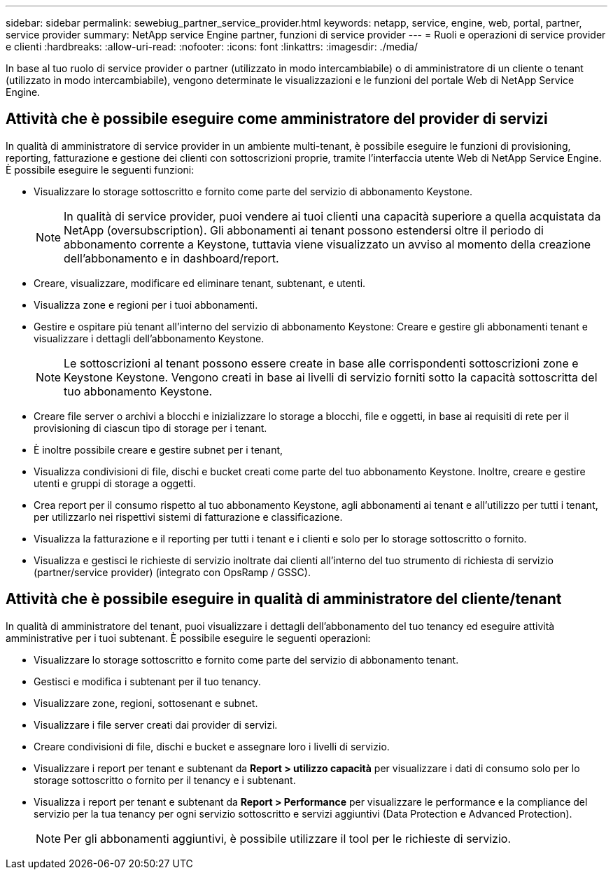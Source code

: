---
sidebar: sidebar 
permalink: sewebiug_partner_service_provider.html 
keywords: netapp, service, engine, web, portal, partner, service provider 
summary: NetApp service Engine partner, funzioni di service provider 
---
= Ruoli e operazioni di service provider e clienti
:hardbreaks:
:allow-uri-read: 
:nofooter: 
:icons: font
:linkattrs: 
:imagesdir: ./media/


[role="lead"]
In base al tuo ruolo di service provider o partner (utilizzato in modo intercambiabile) o di amministratore di un cliente o tenant (utilizzato in modo intercambiabile), vengono determinate le visualizzazioni e le funzioni del portale Web di NetApp Service Engine.



== Attività che è possibile eseguire come amministratore del provider di servizi

In qualità di amministratore di service provider in un ambiente multi-tenant, è possibile eseguire le funzioni di provisioning, reporting, fatturazione e gestione dei clienti con sottoscrizioni proprie, tramite l'interfaccia utente Web di NetApp Service Engine. È possibile eseguire le seguenti funzioni:

* Visualizzare lo storage sottoscritto e fornito come parte del servizio di abbonamento Keystone.
+

NOTE: In qualità di service provider, puoi vendere ai tuoi clienti una capacità superiore a quella acquistata da NetApp (oversubscription). Gli abbonamenti ai tenant possono estendersi oltre il periodo di abbonamento corrente a Keystone, tuttavia viene visualizzato un avviso al momento della creazione dell'abbonamento e in dashboard/report.

* Creare, visualizzare, modificare ed eliminare tenant, subtenant, e utenti.
* Visualizza zone e regioni per i tuoi abbonamenti.
* Gestire e ospitare più tenant all'interno del servizio di abbonamento Keystone: Creare e gestire gli abbonamenti tenant e visualizzare i dettagli dell'abbonamento Keystone.
+

NOTE: Le sottoscrizioni al tenant possono essere create in base alle corrispondenti sottoscrizioni zone e Keystone Keystone. Vengono creati in base ai livelli di servizio forniti sotto la capacità sottoscritta del tuo abbonamento Keystone.

* Creare file server o archivi a blocchi e inizializzare lo storage a blocchi, file e oggetti, in base ai requisiti di rete per il provisioning di ciascun tipo di storage per i tenant.
* È inoltre possibile creare e gestire subnet per i tenant,
* Visualizza condivisioni di file, dischi e bucket creati come parte del tuo abbonamento Keystone. Inoltre, creare e gestire utenti e gruppi di storage a oggetti.
* Crea report per il consumo rispetto al tuo abbonamento Keystone, agli abbonamenti ai tenant e all'utilizzo per tutti i tenant, per utilizzarlo nei rispettivi sistemi di fatturazione e classificazione.
* Visualizza la fatturazione e il reporting per tutti i tenant e i clienti e solo per lo storage sottoscritto o fornito.
* Visualizza e gestisci le richieste di servizio inoltrate dai clienti all'interno del tuo strumento di richiesta di servizio (partner/service provider) (integrato con OpsRamp / GSSC).




== Attività che è possibile eseguire in qualità di amministratore del cliente/tenant

In qualità di amministratore del tenant, puoi visualizzare i dettagli dell'abbonamento del tuo tenancy ed eseguire attività amministrative per i tuoi subtenant. È possibile eseguire le seguenti operazioni:

* Visualizzare lo storage sottoscritto e fornito come parte del servizio di abbonamento tenant.
* Gestisci e modifica i subtenant per il tuo tenancy.
* Visualizzare zone, regioni, sottosenant e subnet.
* Visualizzare i file server creati dai provider di servizi.
* Creare condivisioni di file, dischi e bucket e assegnare loro i livelli di servizio.
* Visualizzare i report per tenant e subtenant da *Report > utilizzo capacità* per visualizzare i dati di consumo solo per lo storage sottoscritto o fornito per il tenancy e i subtenant.
* Visualizza i report per tenant e subtenant da *Report > Performance* per visualizzare le performance e la compliance del servizio per la tua tenancy per ogni servizio sottoscritto e servizi aggiuntivi (Data Protection e Advanced Protection).
+

NOTE: Per gli abbonamenti aggiuntivi, è possibile utilizzare il tool per le richieste di servizio.


